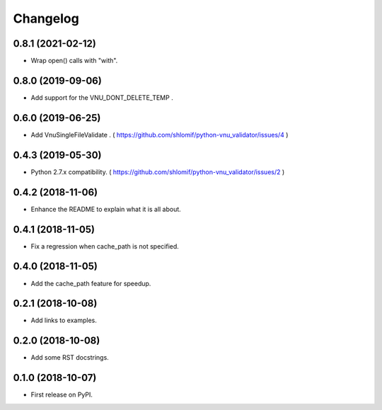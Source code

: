 
Changelog
=========

0.8.1 (2021-02-12)
------------------

* Wrap open() calls with "with".

0.8.0 (2019-09-06)
------------------

* Add support for the VNU_DONT_DELETE_TEMP .

0.6.0 (2019-06-25)
------------------

* Add VnuSingleFileValidate . ( https://github.com/shlomif/python-vnu_validator/issues/4 )

0.4.3 (2019-05-30)
------------------

* Python 2.7.x compatibility. ( https://github.com/shlomif/python-vnu_validator/issues/2 )

0.4.2 (2018-11-06)
------------------

* Enhance the README to explain what it is all about.

0.4.1 (2018-11-05)
------------------

* Fix a regression when cache_path is not specified.

0.4.0 (2018-11-05)
------------------

* Add the cache_path feature for speedup.

0.2.1 (2018-10-08)
------------------

* Add links to examples.

0.2.0 (2018-10-08)
------------------

* Add some RST docstrings.

0.1.0 (2018-10-07)
------------------

* First release on PyPI.
